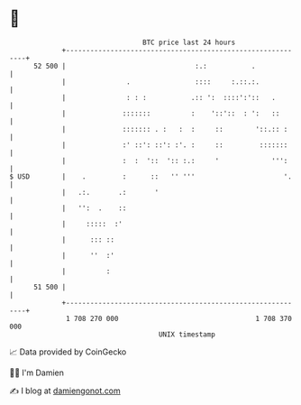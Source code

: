 * 👋

#+begin_example
                                    BTC price last 24 hours                    
                +------------------------------------------------------------+ 
         52 500 |                                :.:           .             | 
                |               .                ::::     :.::.:.            | 
                |               : : :           .:: ':  ::::':'::   .        | 
                |              :::::::          :    '::'::  : ':   ::       | 
                |              ::::::: . :   :  :     ::        '::.:: :     | 
                |              :' ::': ::': :'. :     ::         :::::::     | 
                |              :  :  '::  ':: :.:     '             ''':     | 
   $ USD        |    .         :      ::   '' '''                      '.    | 
                |   .:.       .:       '                                     | 
                |   '':  .    ::                                             | 
                |     :::::  :'                                              | 
                |      ::: ::                                                | 
                |      ''  :'                                                | 
                |          :                                                 | 
         51 500 |                                                            | 
                +------------------------------------------------------------+ 
                 1 708 270 000                                  1 708 370 000  
                                        UNIX timestamp                         
#+end_example
📈 Data provided by CoinGecko

🧑‍💻 I'm Damien

✍️ I blog at [[https://www.damiengonot.com][damiengonot.com]]
